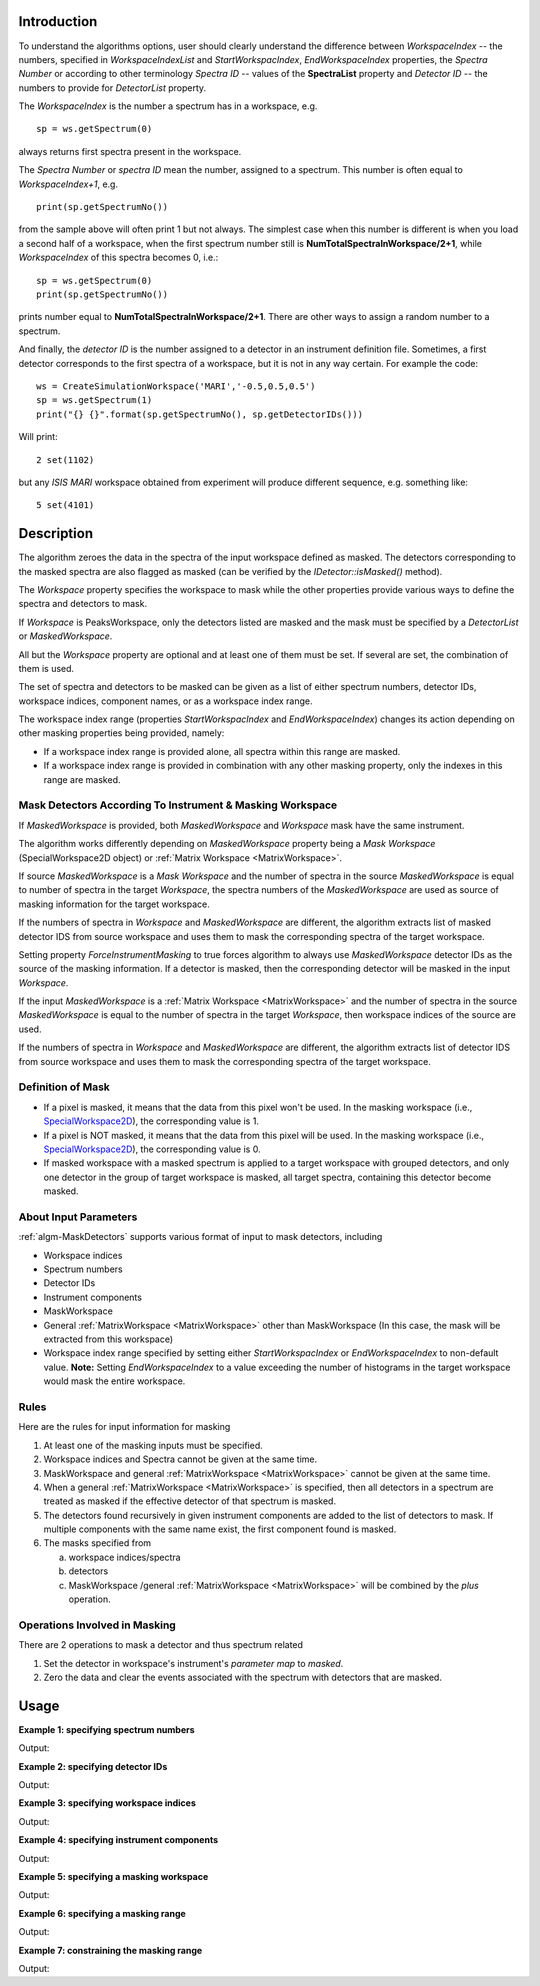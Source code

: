 .. algorithm::

.. summary::

.. relatedalgorithms::

.. properties::

Introduction
------------

To understand the algorithms options, user should clearly understand the difference between *WorkspaceIndex*
-- the numbers, specified in *WorkspaceIndexList* and *StartWorkspacIndex*, *EndWorkspaceIndex* properties,
the *Spectra Number* or according to other terminology *Spectra ID* -- values of the **SpectraList** property and *Detector ID* -- the numbers to provide for
*DetectorList* property.

The *WorkspaceIndex* is the number a spectrum has in a workspace, e.g. ::

  sp = ws.getSpectrum(0)

always returns first spectra present in the workspace.

The *Spectra Number* or  *spectra ID* mean the number, assigned to a spectrum. This number is often equal to *WorkspaceIndex+1*, e.g. ::

  print(sp.getSpectrumNo())

from the sample above will often print 1 but not always. The simplest case when this
number is different is when you load a second half of a workspace, when the first spectrum number still is **NumTotalSpectraInWorkspace/2+1**,
while *WorkspaceIndex* of this spectra becomes 0, i.e.: ::

	sp = ws.getSpectrum(0)
	print(sp.getSpectrumNo())

prints number equal to **NumTotalSpectraInWorkspace/2+1**. There are other ways to assign a random number to a spectrum.

And finally, the *detector ID* is the number assigned to a detector in an instrument definition file. Sometimes,
a  first detector corresponds to the first spectra of a workspace, but it is not in any way certain. For example
the code: ::

  ws = CreateSimulationWorkspace('MARI','-0.5,0.5,0.5')
  sp = ws.getSpectrum(1)
  print("{} {}".format(sp.getSpectrumNo(), sp.getDetectorIDs()))

Will print: ::

  2 set(1102)

but any *ISIS MARI* workspace obtained from experiment will produce different sequence, e.g. something like: ::

  5 set(4101)


Description
-----------

The algorithm zeroes the data in the spectra of the input workspace
defined as masked. The detectors corresponding to the masked spectra are also
flagged as masked (can be verified by the `IDetector::isMasked()` method).

The *Workspace* property specifies the workspace to mask while the other properties
provide various ways to define the spectra and detectors to mask.

If *Workspace* is PeaksWorkspace, only the detectors listed are masked and
the mask must be specified by a *DetectorList* or *MaskedWorkspace*.

All but the *Workspace* property are optional and at least one of them must be
set. If several are set, the combination of them is used.

The set of spectra and detectors to be masked can be given as a list of either
spectrum numbers, detector IDs, workspace indices, component names, or as a
workspace index range.

The workspace index range (properties *StartWorkspacIndex* and *EndWorkspaceIndex*)
changes its action depending on other masking properties being provided, namely:

- If a workspace index range is provided alone, all spectra within this range are masked.
- If a workspace index range is provided in combination with any other masking
  property, only the indexes in this range are masked.

Mask Detectors According To Instrument & Masking Workspace
##########################################################

If *MaskedWorkspace* is provided, both *MaskedWorkspace* and
*Workspace* mask have the same instrument.

The algorithm works differently depending on *MaskedWorkspace* property
being a *Mask Workspace* (SpecialWorkspace2D object) or
:ref:`Matrix Workspace <MatrixWorkspace>`.

If source *MaskedWorkspace* is a *Mask Workspace* and the number of spectra in the source
*MaskedWorkspace* is equal to number of spectra in the target *Workspace*, the
spectra numbers of the *MaskedWorkspace* are used as source
of masking information for the target workspace.

If the numbers of spectra in *Workspace* and *MaskedWorkspace* are different,
the algorithm extracts list of masked detector IDS from source workspace and
uses them to mask the corresponding spectra of the target workspace.

Setting property *ForceInstrumentMasking* to true forces algorithm
to always use *MaskedWorkspace* detector IDs as the source of the masking
information. If a detector is masked, then the corresponding detector
will be masked in the input *Workspace*.

If the input *MaskedWorkspace* is a :ref:`Matrix Workspace <MatrixWorkspace>`
and the number of spectra in the source *MaskedWorkspace* is equal to the number
of spectra in the target *Workspace*, then workspace indices of the source are
used.

If the numbers of spectra in *Workspace* and *MaskedWorkspace* are different,
the algorithm extracts list of detector IDS from source workspace and uses them
to mask the corresponding spectra of the target workspace.

Definition of Mask
##################

-  If a pixel is masked, it means that the data from this pixel won't be
   used. In the masking workspace (i.e.,
   `SpecialWorkspace2D <http://www.mantidproject.org/SpecialWorkspace2D>`__), the corresponding value
   is 1.
-  If a pixel is NOT masked, it means that the data from this pixel will
   be used. In the masking workspace (i.e.,
   `SpecialWorkspace2D <http://www.mantidproject.org/SpecialWorkspace2D>`__), the corresponding value
   is 0.
-  If masked workspace with a masked spectrum is applied to a target workspace with grouped detectors,
   and only one detector in the group of target workspace is masked, all target spectra,
   containing this detector become masked.


About Input Parameters
######################

:ref:`algm-MaskDetectors` supports various format of input to
mask detectors, including

-  Workspace indices
-  Spectrum numbers
-  Detector IDs
-  Instrument components
-  MaskWorkspace
-  General :ref:`MatrixWorkspace <MatrixWorkspace>` other than
   MaskWorkspace (In this case, the mask will be
   extracted from this workspace)
-  Workspace index range specified by setting either *StartWorkspacIndex* or *EndWorkspaceIndex* to non-default value.
   **Note:** Setting *EndWorkspaceIndex* to a value exceeding the number of histograms in the target workspace would mask
   the entire workspace.

Rules
#####

Here are the rules for input information for masking

1. At least one of the masking inputs must be specified.
2. Workspace indices and Spectra cannot be given at the same time.
3. MaskWorkspace  and general :ref:`MatrixWorkspace <MatrixWorkspace>` cannot be given at the same time.
4. When a general :ref:`MatrixWorkspace <MatrixWorkspace>` is specified, then all detectors in a spectrum are treated as masked if the effective detector of that spectrum is masked.
5. The detectors found recursively in given instrument components are added to the list of detectors to mask. If multiple components with the same name exist, the first component found is masked.
6. The masks specified from

   a) workspace indices/spectra
   b) detectors
   c) MaskWorkspace /general :ref:`MatrixWorkspace <MatrixWorkspace>` will be combined by the *plus* operation.

Operations Involved in Masking
##############################

There are 2 operations to mask a detector and thus spectrum related

1. Set the detector in workspace's instrument's *parameter map* to *masked*.
2. Zero the data and clear the events associated with the spectrum with detectors that are masked.


Usage
-----

**Example 1: specifying spectrum numbers**

.. testcode:: ExMaskSpec

  import numpy as np

  # Create a workspace containing some data.
  ws = CreateSampleWorkspace()
  # Mask two detectors by specifying numbers 1 and 3
  MaskDetectors(ws,SpectraList=[1,3])

  # Check that spectra with spectrum numbers 1 and 3 are masked

  # Get the 1st spectrum in the workspace
  spec = ws.getSpectrum(0)
  detid = spec.getDetectorIDs()[0]
  print('Spectrum number is {}'.format(spec.getSpectrumNo()))
  print('Detector of this spectrum is masked: {}'.format(ws.getInstrument().getDetector(detid).isMasked()))
  y = ws.readY(0)
  print('All counts in the spectrum are 0:    {}'.format(np.all( y == 0.0 )))

  # Get the 2nd spectrum in the workspace
  spec = ws.getSpectrum(1)
  detid = spec.getDetectorIDs()[0]
  print('Spectrum number is {}'.format(spec.getSpectrumNo()))
  print('Detector of this spectrum is masked: {}'.format(ws.getInstrument().getDetector(detid).isMasked()))
  y = ws.readY(1)
  print('All counts in the spectrum are 0:    {}'.format(np.all( y == 0.0 )))

  # Get the 3rd spectrum in the workspace
  spec = ws.getSpectrum(2)
  detid = spec.getDetectorIDs()[0]
  print('Spectrum number is {}'.format(spec.getSpectrumNo()))
  print('Detector of this spectrum is masked: {}'.format(ws.getInstrument().getDetector(detid).isMasked()))
  y = ws.readY(2)
  print('All counts in the spectrum are 0:    {}'.format(np.all( y == 0.0 )))

  # Get the 4th spectrum in the workspace
  spec = ws.getSpectrum(3)
  detid = spec.getDetectorIDs()[0]
  print('Spectrum number is {}'.format(spec.getSpectrumNo()))
  print('Detector of this spectrum is masked: {}'.format(ws.getInstrument().getDetector(detid).isMasked()))
  y = ws.readY(3)
  print('All counts in the spectrum are 0:    {}'.format(np.all( y == 0.0 )))

Output:

.. testoutput:: ExMaskSpec

  Spectrum number is 1
  Detector of this spectrum is masked: True
  All counts in the spectrum are 0:    True
  Spectrum number is 2
  Detector of this spectrum is masked: False
  All counts in the spectrum are 0:    False
  Spectrum number is 3
  Detector of this spectrum is masked: True
  All counts in the spectrum are 0:    True
  Spectrum number is 4
  Detector of this spectrum is masked: False
  All counts in the spectrum are 0:    False


**Example 2: specifying detector IDs**

.. testcode:: ExMaskIDs

  # Create a workspace containing some data.
  ws = CreateSampleWorkspace()
  # Mask two detectors by specifying detector IDs 101 and 103
  MaskDetectors(ws,DetectorList=[101,103])

  # Check that spectra with spectrum numbers 1 and 3 are masked

  # Check the 1st detector
  det = ws.getInstrument().getDetector(101)
  print('Detector  {}  is masked: {}'.format(det.getID(), det.isMasked()))

  # Check the 2nd detector
  det = ws.getInstrument().getDetector(103)
  print('Detector  {}  is masked: {}'.format(det.getID(), det.isMasked()))

  # Check some other detectors
  det = ws.getInstrument().getDetector(100)
  print('Detector  {}  is masked: {}'.format(det.getID(), det.isMasked()))
  det = ws.getInstrument().getDetector(102)
  print('Detector  {}  is masked: {}'.format(det.getID(), det.isMasked()))
  det = ws.getInstrument().getDetector(105)
  print('Detector  {}  is masked: {}'.format(det.getID(), det.isMasked()))

Output:

.. testoutput:: ExMaskIDs

  Detector  101  is masked: True
  Detector  103  is masked: True
  Detector  100  is masked: False
  Detector  102  is masked: False
  Detector  105  is masked: False


**Example 3: specifying workspace indices**

.. testcode:: ExMaskWI

  # Create a workspace containing some data.
  ws = CreateSampleWorkspace()
  # Mask two detectors by specifying workspace indices 0 and 2
  MaskDetectors(ws,WorkspaceIndexList=[0,2])

  # Check that spectra with workspace indices 0 and 2 are masked

  # Check the 1st spectrum
  workspaceIndex = 0
  det = ws.getDetector( workspaceIndex )
  print('Detector in spectrum with workspace index  {}  is masked: {}'.format(workspaceIndex, det.isMasked()))

  # Check the 2nd spectrum
  workspaceIndex = 2
  det = ws.getDetector( workspaceIndex )
  print('Detector in spectrum with workspace index  {}  is masked: {}'.format(workspaceIndex, det.isMasked()))

  # Check some other spectra
  workspaceIndex = 1
  det = ws.getDetector( workspaceIndex )
  print('Detector in spectrum with workspace index  {}  is masked: {}'.format(workspaceIndex, det.isMasked()))
  workspaceIndex = 3
  det = ws.getDetector( workspaceIndex )
  print('Detector in spectrum with workspace index  {}  is masked: {}'.format(workspaceIndex, det.isMasked()))
  workspaceIndex = 4
  det = ws.getDetector( workspaceIndex )
  print('Detector in spectrum with workspace index  {}  is masked: {}'.format(workspaceIndex, det.isMasked()))

Output:

.. testoutput:: ExMaskWI

  Detector in spectrum with workspace index  0  is masked: True
  Detector in spectrum with workspace index  2  is masked: True
  Detector in spectrum with workspace index  1  is masked: False
  Detector in spectrum with workspace index  3  is masked: False
  Detector in spectrum with workspace index  4  is masked: False


**Example 4: specifying instrument components**

.. testcode:: ExMaskComp

  # Create a workspace containing some data.
  ws = CreateSampleWorkspace()
  # Mask the column of detectors named 'bank1(x=3)' in bank1, and bank2 entirely.
  # Unfortunately, individual detectors cannot be masked this way in the
  # workspace created by CreateSampleWorkspace since their
  # names contain a comma ',' which breaks the parsing of the component list.
  MaskDetectors(ws, ComponentList='bank1/bank1(x=3), bank2')


  # Define a helper function.
  def checkMasked(detsBegin, detsEnd):
      allMasked = True
      for i in range(detsBegin, detsEnd):
          det = ws.getInstrument().getDetector(i)
          if not det.isMasked():
              allMasked = False
              break
      if allMasked:
          print('Detectors from {0} to {1} are masked.'.format(detsBegin, detsEnd))
      else:
          print('Some detectors were unmasked.')

  # Check the detector column in bank1
  checkMasked(130, 140)

  # Check bank2
  checkMasked(200,300)

Output:

.. testoutput:: ExMaskComp

  Detectors from 130 to 140 are masked.
  Detectors from 200 to 300 are masked.

**Example 5: specifying a masking workspace**

.. testcode:: ExMaskMask

  # Create a masking workspace

  # Create a intermediate workspace to help create the masking workspace
  tmp = CreateSampleWorkspace()
  # Mask two detectors
  MaskDetectors(tmp,WorkspaceIndexList=[1,3])
  # Extract created mask into specialised masking workspace
  masking_ws,dummy = ExtractMask( tmp )

  print('A masking workspace has {} spectrum'.format(masking_ws.blocksize()))
  print('Unmasked spectrum, value = {}'.format(masking_ws.readY(0)[0]))
  print('Masked spectrum,   value = {}'.format(masking_ws.readY(1)[0]))
  print('Unmasked spectrum, value = {}'.format(masking_ws.readY(2)[0]))
  print('Masked spectrum,   value = {}'.format(masking_ws.readY(3)[0]))
  print('Unmasked spectrum, value = {}'.format(masking_ws.readY(4)[0]))
  print('')

  # Create a data workspace
  ws = CreateSampleWorkspace()
  # Mask it using the mask in masking_ws
  MaskDetectors(ws, MaskedWorkspace=masking_ws)

  # Check masking of first 5 detectors
  det = ws.getDetector(0)
  print('Detector {} is masked: {}'.format(det.getID(), det.isMasked()))
  det = ws.getDetector(1)
  print('Detector {} is masked: {}'.format(det.getID(), det.isMasked()))
  det = ws.getDetector(2)
  print('Detector {} is masked: {}'.format(det.getID(), det.isMasked()))
  det = ws.getDetector(3)
  print('Detector {} is masked: {}'.format(det.getID(), det.isMasked()))
  det = ws.getDetector(4)
  print('Detector {} is masked: {}'.format(det.getID(), det.isMasked()))


Output:

.. testoutput:: ExMaskMask

  A masking workspace has 1 spectrum
  Unmasked spectrum, value = 0.0
  Masked spectrum,   value = 1.0
  Unmasked spectrum, value = 0.0
  Masked spectrum,   value = 1.0
  Unmasked spectrum, value = 0.0

  Detector 100 is masked: False
  Detector 101 is masked: True
  Detector 102 is masked: False
  Detector 103 is masked: True
  Detector 104 is masked: False

**Example 6: specifying a masking range**

.. testcode:: ExMaskInRange

  # Create a data workspace
  ws = CreateSampleWorkspace()
  # Mask 3 detectors using the masking range
  MaskDetectors(ws, StartWorkspaceIndex=2, EndWorkspaceIndex=4)

  # Check masking of first 6 detectors
  for ind in range(0,6):
    det = ws.getDetector(ind)
    print('Detector {} is masked: {}'.format(det.getID(), det.isMasked()))


Output:

.. testoutput:: ExMaskInRange

  Detector 100 is masked: False
  Detector 101 is masked: False
  Detector 102 is masked: True
  Detector 103 is masked: True
  Detector 104 is masked: True
  Detector 105 is masked: False

**Example 7: constraining the masking range**

.. testcode:: ExMaskConstrainInRange

  # Create a masking workspace

  # Create a intermediate workspace to help create the masking workspace
  tmp = CreateSampleWorkspace()
  # Mask four detectors:
  MaskDetectors(tmp,StartWorkspaceIndex=2, EndWorkspaceIndex=5)
  # Extract created mask into specialised masking workspace
  masking_ws,_ = ExtractMask( tmp )

  for ind in range(0,7):
    val = masking_ws.readY(ind)[0]
    if val>0:
        print('Unmasked spectrum, value= {}'.format(val))
    else:
        print('Masked spectrum,   value= {}'.format(val))
  print('')

  # Create a data workspace
  ws = CreateSampleWorkspace()
  # Mask it using the mask in masking_ws constraining masking range:
  MaskDetectors(ws, MaskedWorkspace=masking_ws,StartWorkspaceIndex=4, EndWorkspaceIndex=5)

  # Check masking of first 7 detectors
  for ind in range(0,7):
    det = ws.getDetector(ind)
    print('Detector {} is masked: {}'.format(det.getID(), det.isMasked()))

Output:

.. testoutput:: ExMaskConstrainInRange

  Masked spectrum,   value= 0.0
  Masked spectrum,   value= 0.0
  Unmasked spectrum, value= 1.0
  Unmasked spectrum, value= 1.0
  Unmasked spectrum, value= 1.0
  Unmasked spectrum, value= 1.0
  Masked spectrum,   value= 0.0

  Detector 100 is masked: False
  Detector 101 is masked: False
  Detector 102 is masked: False
  Detector 103 is masked: False
  Detector 104 is masked: True
  Detector 105 is masked: True
  Detector 106 is masked: False

.. categories::

.. sourcelink::
